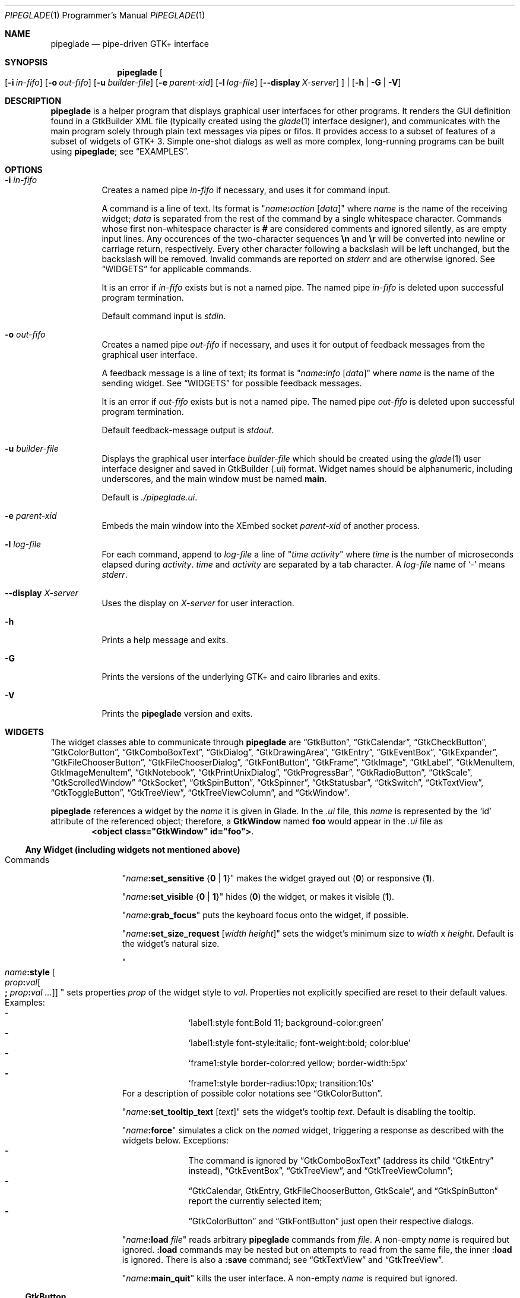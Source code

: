 .\" Copyright (c) 2014-2016 Bert Burgemeister <trebbu@googlemail.com>
.\"
.\" Permission is hereby granted, free of charge, to any person obtaining
.\" a copy of this software and associated documentation files (the
.\" "Software"), to deal in the Software without restriction, including
.\" without limitation the rights to use, copy, modify, merge, publish,
.\" distribute, sublicense, and/or sell copies of the Software, and to
.\" permit persons to whom the Software is furnished to do so, subject to
.\" the following conditions:
.\"
.\" The above copyright notice and this permission notice shall be
.\" included in all copies or substantial portions of the Software.
.\"
.\" THE SOFTWARE IS PROVIDED "AS IS", WITHOUT WARRANTY OF ANY KIND,
.\" EXPRESS OR IMPLIED, INCLUDING BUT NOT LIMITED TO THE WARRANTIES OF
.\" MERCHANTABILITY, FITNESS FOR A PARTICULAR PURPOSE AND
.\" NONINFRINGEMENT. IN NO EVENT SHALL THE AUTHORS OR COPYRIGHT HOLDERS BE
.\" LIABLE FOR ANY CLAIM, DAMAGES OR OTHER LIABILITY, WHETHER IN AN ACTION
.\" OF CONTRACT, TORT OR OTHERWISE, ARISING FROM, OUT OF OR IN CONNECTION
.\" WITH THE SOFTWARE OR THE USE OR OTHER DEALINGS IN THE SOFTWARE.
.\"
.Dd April 17, 2016
.Dt PIPEGLADE 1 PRM
.Os BSD
.Sh NAME
.Nm pipeglade
.Nd pipe-driven GTK+ interface
.Sh SYNOPSIS
.Nm
.Oo
.Op Fl i Ar in-fifo
.Op Fl o Ar out-fifo
.Op Fl u Ar builder-file
.Op Fl e Ar parent-xid
.Op Fl l Ar log-file
.Op Fl -display Ar X-server
.Oc |
.Op Fl h | G | V
.Sh DESCRIPTION
.Nm
is a helper program that displays graphical user
interfaces for other programs.
It renders the GUI definition found in a GtkBuilder XML file
(typically created using the
.Xr glade 1
interface designer), and communicates with the main program solely
through plain text messages via pipes or fifos.
It provides access to a subset of features of a subset of widgets of
GTK+ 3.
Simple one-shot dialogs as well as more complex, long-running programs
can be built using
.Nm ;
see
.Sx EXAMPLES .
.Sh OPTIONS
.Bl -tag -width Ds
.It Fl i Ar in-fifo
Creates a named pipe
.Ar in-fifo
if necessary, and uses it for command input.
.Pp
A command is a line of text.
Its format is
.Qq Ar name Ns Cm \&: Ns Ar action Bq Ar data
where
.Ar name
is the name of the receiving widget;
.Ar data
is separated from the rest of the command by a single whitespace
character.
Commands whose first non-whitespace character is
.Cm #
are considered comments and ignored silently, as are empty input lines.
Any occurences of the two-character sequences
.Cm \en
and
.Cm \er
will be converted into newline or carriage return, respectively.
Every other character following a backslash will be left unchanged,
but the backslash will be removed.
Invalid commands are reported on
.Va stderr
and are otherwise ignored.
See
.Sx WIDGETS
for applicable commands.
.Pp
It is an error if
.Ar in-fifo
exists but is not a named pipe.
The named pipe
.Ar in-fifo
is deleted upon successful program termination.
.Pp
Default command input is
.Va stdin .
.It Fl o Ar out-fifo
Creates a named pipe
.Ar out-fifo
if necessary, and uses it for output of feedback messages from the
graphical user interface.
.Pp
A feedback message is a line of text; its format is
.Qq Ar name Ns Cm \&: Ns Ar info Bq Ar data
where
.Ar name
is the name of the sending widget.
See
.Sx WIDGETS
for possible feedback messages.
.Pp
It is an error if
.Ar out-fifo
exists but is not a named pipe.
The named pipe
.Ar out-fifo
is deleted upon successful program termination.
.Pp
Default feedback-message output is
.Va stdout .
.It Fl u Ar builder-file
Displays the graphical user interface
.Ar builder-file
which should be created using the
.Xr glade 1
user interface designer and saved in GtkBuilder (.ui) format.
Widget names should be alphanumeric, including underscores, and the
main window must be named
.Cm main .
.Pp
Default is
.Pa ./pipeglade.ui .
.It Fl e Ar parent-xid
Embeds the main window into the XEmbed socket
.Ar parent-xid
of another process.
.It Fl l Ar log-file
For each command, append to
.Ar log-file
a line of
.Qq Ar time activity
where
.Ar time
is the number of microseconds elapsed during
.Ar activity .
.Ar time
and
.Ar activity
are separated by a tab character.
A
.Ar log-file
name of
.Ql -
means
.Va stderr .
.It Fl -display Ar X-server
Uses the display on
.Ar X-server
for user interaction.
.It Fl h
Prints a help message and exits.
.It Fl G
Prints the versions of the underlying GTK+ and cairo libraries and
exits.
.It Fl V
Prints the
.Nm
version and exits.
.El
.Sh WIDGETS
The widget classes able to communicate through
.Nm
are
.Sx GtkButton ,
.Sx GtkCalendar ,
.Sx GtkCheckButton ,
.Sx GtkColorButton ,
.Sx GtkComboBoxText ,
.Sx GtkDialog ,
.Sx GtkDrawingArea ,
.Sx GtkEntry ,
.Sx GtkEventBox ,
.Sx GtkExpander ,
.Sx GtkFileChooserButton ,
.Sx GtkFileChooserDialog ,
.Sx GtkFontButton ,
.Sx GtkFrame ,
.Sx GtkImage ,
.Sx GtkLabel ,
.Sx GtkMenuItem, GtkImageMenuItem ,
.Sx GtkNotebook ,
.Sx GtkPrintUnixDialog ,
.Sx GtkProgressBar ,
.Sx GtkRadioButton ,
.Sx GtkScale ,
.Sx GtkScrolledWindow
.Sx GtkSocket ,
.Sx GtkSpinButton ,
.Sx GtkSpinner ,
.Sx GtkStatusbar ,
.Sx GtkSwitch ,
.Sx GtkTextView ,
.Sx GtkToggleButton ,
.Sx GtkTreeView ,
.Sx GtkTreeViewColumn ,
and
.Sx GtkWindow .
.Pp
.Nm
references a widget by the
.Ar name
it is given in Glade.
In the
.Pa .ui
file, this
.Ar name
is represented by the
.Ql id
attribute of the referenced object; therefore, a
.Cm GtkWindow
named
.Li foo
would appear in the
.Pa .ui
file as
.Dl <object class="GtkWindow" id="foo"> .
.Ss Any Widget (including widgets not mentioned above)
.Bl -tag -width "commands "
.It Commands
.Qq Ar name Ns Cm :set_sensitive Brq Cm 0 | 1
makes the widget grayed out
.Pq Cm 0
or responsive
.Pq Cm 1 .
.Pp
.Qq Ar name Ns Cm :set_visible Brq Cm 0 | 1
hides
.Pq Cm 0
the widget, or makes it visible
.Pq Cm 1 .
.Pp
.Qq Ar name Ns Cm :grab_focus
puts the keyboard focus onto the widget, if possible.
.Pp
.Qq Ar name Ns Cm :set_size_request Bq Ar width height
sets the widget's minimum size to
.Ar width
x
.Ar height .
Default is the widget's natural size.
.Pp
.Qo
.Ar name Ns Cm :style
.Bo Ar prop Ns Cm \&: Ns Ar val Ns Bo Cm \&; Ar prop Ns Cm \&: Ns Ar val ... Bc Bc
.Qc
sets properties
.Ar prop
of the widget style to
.Ar val .
Properties not explicitly specified are reset to their default values.
Examples:
.Bl -dash -offset indent -compact
.It
.Ql label1:style font:Bold 11; background-color:green
.It
.Ql label1:style font-style:italic; font-weight:bold; color:blue
.It
.Ql frame1:style border-color:red yellow; border-width:5px
.It
.Ql frame1:style border-radius:10px; transition:10s
.El
For a description of possible color notations see
.Sx GtkColorButton .
.Pp
.Qq Ar name Ns Cm :set_tooltip_text Bq Ar text
sets the widget's tooltip
.Ar text .
Default is disabling the tooltip.
.Pp
.Qq Ar name Ns Cm :force
simulates a click on the
.Ar name Ns
d widget, triggering a response as described with the widgets below.
Exceptions:
.Bl -dash -offset indent -compact
.It
The command is ignored by
.Sx GtkComboBoxText
(address its child
.Sx GtkEntry
instead),
.Sx GtkEventBox ,
.Sx GtkTreeView ,
and
.Sx GtkTreeViewColumn ;
.It
.Sx GtkCalendar , GtkEntry , GtkFileChooserButton , GtkScale ,
and
.Sx GtkSpinButton
report the currently selected item;
.It
.Sx GtkColorButton
and
.Sx GtkFontButton
just open their respective dialogs.
.El
.Pp
.Qq Ar name Ns Cm :load Ar file
reads arbitrary
.Nm
commands from
.Ar file .
A non-empty
.Ar name
is required but ignored.
.Cm :load
commands may be nested but on attempts to read from the same file, the
inner
.Cm :load
is ignored.
There is also a
.Cm :save
command; see
.Sx GtkTextView
and
.Sx GtkTreeView .
.Pp
.Qq Ar name Ns Cm :main_quit
kills the user interface.
A non-empty
.Ar name
is required but ignored.
.El
.Ss GtkButton
.Bl -tag -width "commands "
.It Commands
.Qq Ar name Ns Cm :set_label Ar string
replaces the button text with
.Ar string .
.It Feedback
.Qq Ar name Ns Cm \&:clicked
.Pp
.Cm GtkButton Ns
s with names ending in
.Cm _ok , _apply , _cancel , _send_text ,
and
.Cm _send_selection
may work differently; see
.Sx GtkDialog , GtkFileChooserDialog ,
and
.Sx GtkTextView
for details.
.El
.Ss GtkCalendar
.Bl -tag -width "commands "
.It Commands
.Qq Ar name Ns Cm :select_date Ar yyyy Ns Cm - Ns Ar mm Ns Cm - Ns Ar dd
selects the date on the calendar.
.Pp
.Qq Ar name Ns Cm :mark_day Ar day
marks
.Ar day Pq 1-31
on the calendar.
.Pp
.Qq Ar name Ns Cm :clear_marks
unmarks all days on the calendar.
.It Feedback
.Qq Ar name Ns Cm \&:clicked Ar yyyy Ns Cm - Ns Ar mm Ns Cm - Ns Ar dd
.Pp
.Qq Ar name Ns Cm \&:doubleclicked Ar yyyy Ns Cm - Ns Ar mm Ns Cm - Ns Ar dd
.El
.Ss GtkCheckButton
.Bl -tag -width "commands "
.It Commands
.Qq Ar name Ns Cm :set_active Brq Cm 0 | 1
switches the check mark off
.Pq Cm 0
or on
.Pq Cm 1 .
.Pp
.Qq Ar name Ns Cm :set_label Ar string
replaces the button text with
.Ar string .
.It Feedback
.Qq Ar name Ns Cm \&:1
if switched on, or
.Qq Ar name Ns Cm \&:0
otherwise.
.El
.Ss GtkColorButton
.Bl -tag -width "commands "
.It Commands
.Qq Ar name Ns Cm :set_color Ar color
preselects the color.
.Ar color
can be
.Bl -dash -offset indent -compact
.It
a standard X11 color name, like
.Ql Dark Sea Green ,
.It
a hexadecimal value in the form
.Cm # Ns Ar rgb , Cm # Ns Ar rrggbb , Cm # Ns Ar rrrgggbbb ,
or
.Cm # Ns Ar rrrrggggbbbb ,
.It
an RGB color in the form
.Cm rgb( Ns Ar red Ns Cm \&, Ns Ar green Ns Cm \&, Ns Ar blue Ns Cm \&) ,
or
.It
an RGBA color in the form
.Cm rgba( Ns Ar red Ns Cm \&, Ns Ar green Ns Cm \&, Ns
.Ar blue Ns Cm \&, Ns Ar alpha Ns Cm \&) .
.El
.It Feedback
.Qq Ar name Ns Cm \&:color Cm rgb( Ns Ar red Ns Cm \&, Ns Ar green Ns Cm \&, Ns Ar blue Ns Cm \&)
or
.Qq Ar name Ns Cm \&:color Cm rgba( Ns Ar red Ns Cm \&, Ns Ar green Ns Cm \&, Ns Ar blue Ns Cm \&, Ns Ar alpha Ns Cm \&) .
.Ar red , green ,
and
.Ar blue
lie between 0 and 255, and
.Ar alpha
between 0 and 1.
.El
.Ss GtkComboBoxText
The
.Cm GtkComboBoxText
should contain a
.Cm GtkEntry .
.Bl -tag -width "commands "
.It Commands
.Qq Ar name Ns Cm :prepend_text Ar string
and
.Qq Ar name Ns Cm :append_text Ar string
prepend/append a new selectable item marked
.Ar string .
.Pp
.Qq Ar name Ns Cm :insert_text Ar position string
inserts item
.Ar string
at
.Ar position .
.Pp
.Qq Ar name Ns Cm :remove Ar position
removes the item at
.Ar position .
.It Feedback
.Qq Ar entry_name Ns Cm \&:text Ar text ,
.Ar entry_name
being the name of the child
.Cm GtkEntry .
.El
.Ss GtkDialog
A
.Cm GtkDialog
that is named
.Ar foo
will be invoked by a
.Sx GtkMenuItem
or a
.Sx GtkImageMenuItem
that is named
.Ar foo Ns Cm _invoke .
.Pp
The
.Cm GtkDialog
should have a
.Sq Cancel
.Sx GtkButton
named
.Ar foo Ns Cm _cancel
.Po Cm main_cancel
if the dialog is the sole window of the GUI and therefore named
.Cm main
.Pc .
.Pp
If the
.Cm GtkDialog
has an
.Sq Ok
.Sx GtkButton
named
.Ar foo Ns Cm _ok ,
it will take care of hiding the dialog window.
.Bl -tag -width "commands "
.It Commands
.Qq Ar name Ns Cm :set_title Ar string
replaces the text in the title bar with
.Ar string .
.Pp
.Qq Ar name Ns Cm :resize Bq Ar width height
changes the size of the dialog window to
.Ar width
x
.Ar height
pixels if specified, or to the default size.
.Pp
.Qq Ar name Ns Cm :move Ar x y
moves the dialog window to position
.Ar x , y .
.Pp
.Qq Ar name Ns Cm :fullscreen
and
.Qq Ar name Ns Cm :unfullscreen
switch fullscreen mode on and off.
.It Feedback
.Qq Ar name Ns Cm \&:closed
if the
.Cm GtkDialog
window was closed by the window manager.
.El
.Ss GtkDrawingArea
Most drawing commands expect an
.Ar id
parameter (an arbitrary non-negative integer) which can be used to
reference the command for later removal.
.Pp
All coordinates refer to a left-handed coordinate system with its
origin in the upper-left corner.
.Bl -tag -width "commands "
.It Commands
.Qq Ar name Ns Cm :arc Ar id x y radius angle1 angle2
adds a circular arc to the current path.
The arc is centered at
.Pq Ar x , y
and proceeds clockwise from
.Ar angle1
to
.Ar angle2
.Po
in degrees
.Pc .
.Pp
.Qq Ar name Ns Cm :arc_negative Ar id x y radius angle1 angle2
adds a circular arc to the current path.
The arc is centered at
.Pq Ar x , y
and proceeds counterclockwise from
.Ar angle1
to
.Ar angle2
.Po
in degrees
.Pc .
.Pp
.Qq Ar name Ns Cm :close_path Ar id
adds a line segment from the current point to the point most recently
passed to
.Ar name Ns Cm :move_to
or
.Ar name Ns Cm :rel_move_to .
.Pp
.Qq Ar name Ns Cm :curve_to Ar id x1 y1 x2 y2 x3 y3
adds a cubic Bezier spline from the current point to
.Pq Ar x3 , y3 ,
using
.Pq Ar x1 , y1
and
.Pq Ar x2 , y2
as control points.
.Pp
.Qq Ar name Ns Cm :fill Ar id
fills the current path and clears it.
.Pp
.Qq Ar name Ns Cm :fill_preserve Ar id
fills the current path without clearing it.
.Pp
.Qq Ar name Ns Cm :line_to Ar id x y
adds a line from the current point to
.Pq Ar x , y .
.Pp
.Qq Ar name Ns Cm :move_to Ar id x y
sets the current point to
.Pq Ar x , y .
.Pp
.Qq Ar name Ns Cm :rectangle Ar id x y width height
adds a rectangle to the current path.
The top left corner is at
.Pq Ar x , y .
.Pp
.Qq Ar name Ns Cm :refresh
redraws the
.Cm GtkDrawingArea
.Ar name .
.Pp
.Qq Ar name Ns Cm :rel_curve_to Ar id dx1 dy1 dx2 dy2 dx3 dy3
adds a cubic Bezier spline from the current point to
.Pq Ar dx3 , dy3 ,
using
.Pq Ar dx1 , dy1
and
.Pq Ar dx2 , dy2
as control points.
All coordinates are offsets relative to the current point.
.Pp
.Qq Ar name Ns Cm :rel_line_to Ar id dx dy
adds a line from the current point to a point offset from there by
.Pq Ar dx , dy .
.Pp
.Qq Ar name Ns Cm :rel_move_to Ar id dx dy
moves the current point by
.Pq Ar dx , dy .
.Pp
.Qq Ar name Ns Cm :remove Ar id
removes the elements with
.Ar id
from the
.Cm GtkDrawingArea Ar name .
.Pp
.Qq Ar name Ns Cm :set_dash Ar id l
sets the dash pattern to
.Ar l
on,
.Ar l
off.
.Pp
.Qq Ar name Ns Cm :set_dash Ar id l1on l1off l2on l2off ...
resets the dash pattern to a line with arbitrary on/off portions.
.Pp
.Qq Ar name Ns Cm :set_dash Ar id
resets the dash pattern to a solid line.
.Pp
.Qq Ar name Ns Cm :set_font_size Ar id size
sets the font size for subsequent calls of
.Ar name Ns Cm :show_text .
.Pp
.Qq Ar name Ns Cm :set_line_cap Ar id Brq Cm butt | round | square
sets the line cap style.
.Pp
.Qq Ar name Ns Cm :set_line_join Ar id Brq Cm miter | round | bevel
sets the line junction style.
.Pp
.Qq Ar name Ns Cm :set_line_width Ar id width
sets the line width.
.Pp
.Qq Ar name Ns Cm :set_source_rgba Ar id color
sets the color.
.Ar color
is in the format used with
.Sx GtkColorButton .
.Pp
.Qq Ar name Ns Cm :show_text Ar id text
writes
.Ar text ,
beginning at the current point.
.Pp
.Qq Ar name Ns Cm :stroke Ar id
strokes the current path and clears it.
.Pp
.Qq Ar name Ns Cm :stroke_preserve Ar id
strokes the current path without clearing it.
.It Feedback
none
.El
.Ss GtkEntry
.Bl -tag -width "commands "
.It Commands
.Qq Ar name Ns Cm :set_text Ar string
replaces the user-editable text with
.Ar string .
.Pp
.Qq Ar name Ns Cm :set_placeholder_text Ar string
sets the
.Ar string
that is displayed when the entry is empty and unfocused.
.It Feedback
.Qq Ar name Ns Cm \&:text Ar text ,
once for each change of
.Ar text .
.El
.Ss GtkEventBox
.Ar x , y
are mouse pointer coordinates relative to the
.Cm GtkEventBox .
.Bl -tag -width "commands "
.It Commands
none
.It Feedback
.Qq Ar name Ns Cm \&:button_press Ar b x y ,
.Qq Ar name Ns Cm \&:button_release Ar b x y
where
.Ar b
is the mouse button (normally 1, 2, or 3 for the left, middle, and
right button; others may exist).
.Pp
.Qq Ar name Ns Cm \&:motion Ar x y
is reported repeatedly while the mouse is being moved with a button
pressed.
.Pp
.Qq Ar name Ns Cm \&:key_press Ar key ,
.Ar key
being the key's name
.Po e.g.
.Ql Control_L ,
.Ql Tab ,
.Ql a
.Pc .
.El
.Ss GtkExpander
.Bl -tag -width "commands "
.It Commands
.Qq Ar name Ns Cm :set_label Ar string
replaces the expander label text with
.Ar string .
.Pp
.Qq Ar name Ns Cm :set_expanded Brq Cm 0 |  1
hides
.Pq Cm 0
the child widget, or makes it visible
.Pq Cm 1 .
.It Feedback
none
.El
.Ss GtkFileChooserButton
.Bl -tag -width "commands "
.It Commands
.Qq Ar name Ns Cm :set_filename Ar path
preselects
.Ar path
to the extent it exists.
.It Feedback
.Qq Ar name Ns Cm \&:file Ar pathname
if the selection has changed.
.El
.Ss GtkFileChooserDialog
A
.Cm GtkFileChooserDialog
that is named
.Ar foo
will be invoked by a
.Sx GtkMenuItem
or a
.Sx GtkImageMenuItem
that is named
.Ar foo Ns Cm _invoke .
.Pp
The
.Cm GtkFileChooserDialog
should have an
.Sq OK
.Sx GtkButton
named
.Ar foo Ns Cm _ok
.Po Cm main_ok
if the dialog is the sole window of the GUI and therefore named
.Cm main
.Pc .
.Pp
The
.Cm GtkFileChooserDialog
may have a
.Sq Cancel
.Sx GtkButton
named
.Ar foo Ns Cm _cancel
.Po Cm main_cancel
if the dialog is the sole window of the GUI and therefore named
.Cm main
.Pc .
.Pp
The
.Cm GtkFileChooserDialog
may have an
.Sq Apply
.Sx GtkButton
named
.Ar foo Ns Cm _apply
.Po Cm main_apply
if the dialog is the sole window of the GUI and therefore named
.Cm main
.Pc .
.Bl -tag -width "commands "
.It Commands
.Qq Ar name Ns Cm :set_filename Ar path
preselects
.Ar path
to the extent it exists.
.Pp
.Qq Ar name Ns Cm :set_current_name Ar string
makes
.Ar string
the suggested filename, which may not yet exist.
.Ar string
should either resemble an absolute path, or the
.Ar directory
must be set separately by
.Ar name Ns Cm :set_filename Ar directory .
.Pp
.Qq Ar name Ns Cm :set_title Ar string
replaces the text in the title bar with
.Ar string .
.Pp
.Qq Ar name Ns Cm :resize Bq Ar width height
changes the size of the dialog window to
.Ar width
x
.Ar height
pixels if specified, or to the default size.
.Pp
.Qq Ar name Ns Cm :move Ar x y
moves the dialog window to position
.Ar x , y .
.Pp
.Qq Ar name Ns Cm :fullscreen
and
.Qq Ar name Ns Cm :unfullscreen
switch fullscreen mode on and off.
.It Feedback
.Qq Ar name Ns Cm :file Ar pathname
and/or
.Qq Ar name Ns Cm :folder Ar pathname
.Pp
.Qq Ar name Ns Cm \&:closed
if the
.Cm GtkFileChooserDialog
window was closed by the window manager.
.El
.Ss GtkFontButton
.Bl -tag -width "commands "
.It Commands
.Qq Ar name Ns Cm :set_font_name Ar fontname
preselects the font.
.It Feedback
.Qq Ar name Ns Cm \&:font Ar fontname
.El
.Ss GtkFrame
.Bl -tag -width "commands "
.It Commands
.Qq Ar name Ns Cm :set_label Ar text
replaces the frame label text with
.Ar string .
.It Feedback
none
.El
.Ss GtkImage
.Bl -tag -width "commands "
.It Commands
.Qq Ar name Ns Cm :set_from_icon_name Ar icon-name
replaces the image with one of the standard icons.
.Pp
.Qq Ar name Ns Cm :set_from_file Ar path
replaces the image by the one found at
.Ar path Ns .
.It Feedback
none
.El
.Ss GtkLabel
.Bl -tag -width "commands "
.It Commands
.Qq Ar name Ns Cm :set_text Ar string
replaces the label text with
.Ar string .
.It Feedback
none
.El
.Ss GtkMenuItem, GtkImageMenuItem
.Bl -tag -width "commands "
.It Commands
none
.It Feedback
A
.Cm GtkMenuItem
or
.Cm GtkImageMenuItem
with the name
.Ar foo Ns Cm _invoke
will invoke the
.Sx GtkDialog
or
.Sx GtkFileChooserDialog
named
.Ar foo
if it exists.
If there isn't any dialog attached to the
.Cm GtkMenuItem ,
it reports
.Qq Ar name Ns Cm \&:active Ar label .
.El
.Ss GtkNotebook
.Bl -tag -width "commands "
.It Commands
.Qq Ar name Ns Cm :set_current_page Ar n
switches to zero-based page number
.Ar n .
.It Feedback
none
.El
.Ss GtkPrintUnixDialog
.Bl -tag -width "commands "
.It Commands
.Qq Ar name Ns Cm :print Ar file.ps
opens the print dialog.
Pressing the
.Ql Print
button sends
.Ar file.ps
to the printer the user selected in the dialog.
.It Feedback
.Qq Ar name Ns Cm \&:closed
if the
.Cm GtkPrintUnixDialog
window was closed by the window manager.
.El
.Ss GtkProgressBar
.Bl -tag -width "commands "
.It Commands
.Qq Ar name Ns Cm :set_fraction Ar x
moves the progress bar to
.Ar x
.Pq between 0 and 1 .
.Pp
.Qq Ar name Ns Cm :set_text Bq Ar string
replaces the text of the progress bar with
.Ar string .
Default is the progress percentage.
.It Feedback
none
.El
.Ss GtkRadioButton
.Bl -tag -width "commands "
.It Commands
.Qq Ar name Ns Cm :set_active 1
switches the button on.
All other buttons of the same group will go off automatically.
.Pp
.Qq Ar name Ns Cm :set_label Ar string
replaces the button text with
.Ar string .
.It Feedback
.Qq Ar name Ns Cm \&:1
if switched on, or
.Qq Ar name Ns Cm \&:0
otherwise.
.El
.Ss GtkScale
.Bl -tag -width "commands "
.It Commands
.Qq Ar name Ns Cm :set_value Ar x
moves the slider to value
.Ar x .
.It Feedback
.Qq Ar name Ns Cm \&:value Ar floating_point_text
.El
.Ss GtkScrolledWindow
.Bl -tag -width "commands "
.It Commands
.Qq Ar name Ns Cm :hscroll Ar position
and
.Qq Ar name Ns Cm :vscroll Ar position
scroll
.Ar position
to the left or top edge of the
.Cm GtkScrolledWindow ,
respectively.
.Pp
.Qq Ar name Ns Cm :hscroll_to_range Ar pos_0 pos_1
and
.Qq Ar name Ns Cm :vscroll_to_range Ar pos_0 pos_1
scroll, if necessary, the range between
.Ar pos_0
and
.Ar pos_1
into the
.Cm GtkScrolledWindow .
If the range is greater than the window, the initial part of the range
will be visible.
.It Feedback
none
.El
.Ss GtkSocket
.Cm GtkSocket
may be unsupported by Glade, but its definition can be inserted
manually into the GtkBuilder
.Pq Pa .ui
file:
.Bd -literal -offset indent
<child>
  <object class="GtkSocket" id="socket1">
    <property name="visible">True</property>
    <property name="can_focus">True</property>
  </object>
  <packing>
    <property name="expand">True</property>
    <property name="fill">True</property>
    <property name="position">1</property>
  </packing>
</child>
.Ed
.Bl -tag -width "commands "
.It Commands
.Qq Ar name Ns Cm :id
requests a feedback message containing the socket
.Ar xid .
.It Feedback
.Qq Ar name Ns Cm :id Ar xid
can be used by another process to XEmbed its widgets into the
.Cm GtkSocket .
.Pp
.Qq Ar name Ns Cm :plug-added ,
.Qo
.Ar name Ns
.Cm :plug-removed
.Qc .
Notification that the other process has inserted its widgets into or
removed them from the
.Cm GtkSocket .
.El
.Ss GtkSpinButton
.Bl -tag -width "commands "
.It Commands
.Qq Ar name Ns Cm :set_text Ar string
sets the selected value to
.Ar string .
.It Feedback
.Qq Ar name Ns Cm \&:text Ar text
.El
.Ss GtkSpinner
.Bl -tag -width "commands "
.It Commands
.Qq Ar name Ns Cm :start
and
.Qq Ar name Ns Cm :stop
start and stop the spinner.
.It Feedback
none
.El
.Ss GtkStatusbar
The context
.Ar id
parameter is an arbitrary non-whitespace string.
.Bl -tag -width "commands "
.It Commands
.Qq Ar name Ns Cm :push_id Ar id string ,
.Qq Ar name Ns Cm :push Ar string
associate
.Ar string
with context id
.Ar id
or
.Ql 0 ,
respectively, and display it in the statusbar.
.Pp
.Qq Ar name Ns Cm :pop_id Ar id ,
.Qq Ar name Ns Cm :pop
remove the latest entry associated with context id
.Ar id
or
.Ql 0 ,
respectively, from the statusbar.
.Pp
.Qq Ar name Ns Cm :remove_all_id Ar id ,
.Qq Ar name Ns Cm :remove_all
remove the entries associated with context id
.Ar id
or
.Ql 0 ,
respectively, from the statusbar.
.It Feedback
none
.El
.Ss GtkSwitch
.Bl -tag -width "commands "
.It Commands
.Qq Ar name Ns Cm :set_active Brq Cm 0 | 1
turns the switch off
.Pq Cm 0
or on
.Pq Cm 1 .
.It Feedback
.Qq Ar name Ns Cm \&:1
if switched on, or
.Qq Ar name Ns Cm \&:0
otherwise.
.El
.Ss GtkTextView
There should be a dedicated
.Sx GtkButton
for sending (parts of) the text.
If the name of the
.Cm GtkTextView
is
.Ar foo ,
a
.Sx GtkButton
named
.Ar foo Ns Cm _send_text
will send the content of the
.Cm GtkTextView ;
a
.Sx GtkButton
named
.Ar foo Ns Cm _send_selection
will send the highlighted part the
.Cm GtkTextView .
.Bl -tag -width "commands "
.It Commands
.Qq Ar name Ns Cm :set_text Ar string
replaces the user-editable text with (potentially empty)
.Ar string Ns .
.Pp
.Qq Ar name Ns Cm :delete
deletes the text.
.Pp
.Qq Ar name Ns Cm :insert_at_cursor Ar string
inserts
.Ar string
at cursor position.
.Pp
.Qq Ar name Ns Cm :place_cursor Brq Ar position | Cm end
places the text cursor at
.Ar position
or at the end of the text.
.Pp
.Qq Ar name Ns Cm :place_cursor_at_line Ar line
places the text cursor at the beginning of
.Ar line .
.Pp
.Qq Ar name Ns Cm :scroll_to_cursor
scrolls to the cursor position if necessary.
.Pp
.Qq Ar name Ns Cm :save Ar file
stores in
.Ar file
a
.Nm
command containing the text.
.It Feedback
.Qq Ar button_name Ns Cm :text Ar text ,
.Ar button_name
being the name of the
.Sx GtkButton .
Line endings in
.Ar text
are replaced by
.Cm \en ,
and backslashes are replaced by
.Cm \e\e .
.El
.Ss GtkToggleButton
.Bl -tag -width "commands "
.It Commands
.Qq Ar name Ns Cm :set_active Brq Cm 0 | 1
switches the button off
.Pq Cm 0
or on
.Pq Cm 1 .
.Pp
.Qq Ar name Ns Cm :set_label Ar string
replaces the button text with
.Ar string .
.It Feedback
.Qq Ar name Ns Cm \&:1
if switched on, or
.Qq Ar name Ns Cm \&:0
otherwise.
.El
.Ss GtkTreeView
.Nm
can deal with columns of type
.Cm gboolean , gint , guint , glong , gulong , gint64 , guint64 , gfloat , gdouble ,
and
.Cm gchararray .
.Pp
.Ar row
and
.Ar column
refer to the underlying model
.Cm ( GtkListStore
or
.Cm GtkTreeStore ) .
.Ar row
is a sequence of one or more colon-separated integers, e.g.
.Ql 3
or
.Ql 0:0:1 .
.Bl -tag -width "commands "
.It Commands
.Qq Ar name Ns Cm :set Ar row column data
replaces the content at
.Pq Ar row , column
with
.Ar data
(which should be compatible with the type of
.Ar column ) .
If necessary, new tree nodes are created to obtain the minimal tree
structure needed to support
.Ar row .
.Pp
.Qq Ar name Ns Cm :insert_row Brq Ar row Bo Cm as_child Bc | Cm end
inserts a new, empty row; either as a sibling of
.Ar row
at position
.Ar row ,
or as a child of
.Ar row ,
or at the end of the list, respectively.
.Pp
.Qq Ar name Ns Cm :move_row Ar origin Brq Ar destination | Cm end
moves the row at
.Ar origin
within its current level to
.Ar destination
or to the end.
.Pp
.Qq Ar name Ns Cm :remove_row Ar row
removes the row at position
.Ar row .
.Pp
.Qq Ar name Ns Cm :clear
removes all rows.
.Pp
.Qq Ar name Ns Cm :expand Ar row
expands one level of the subtree below
.Ar row .
.Pp
.Qq Ar name Ns Cm :expand_all Bq Ar row
expands the subtree below
.Ar row ,
or the whole tree.
.Pp
.Qq Ar name Ns Cm :collapse Bq Ar row
collapses the subtree below
.Ar row ,
or the whole tree.
.Pp
.Qq Ar name Ns Cm :set_cursor Bq Ar row
sets the cursor to
.Ar row ,
or unsets it.
.Pp
.Qq Ar name Ns Cm :scroll Ar row column
scrolls the cell at
.Pq Ar row , column
into view.
.Pp
.Qq Ar name Ns Cm :save Ar file
stores the content of the underlying model as a sequence of
.Nm
commands into
.Ar file .
.It Feedback
.Qq Ar name Ns Cm \&:clicked
.Pp
.Qq Ar name Ns Cm \&: Ns Ar column_type row column value ,
one message per cell in the underlying model for each selected row; or
.Pp
.Qq Ar name Ns Cm \&: Ns Ar column_type row column new_value ,
if the cell at
.Pq Ar row , column
has been edited.
.El
.Ss GtkTreeViewColumn
.Bl -tag -width "commands "
.It Commands
none
.It Feedback
.Qq Ar name Ns Cm \&:clicked
.El
.Ss GtkWindow
.Bl -tag -width "commands "
.It Commands
.Qq Ar name Ns Cm :set_title Ar string
replaces the text in the title bar with
.Ar string .
.Pp
.Qq Ar name Ns Cm :resize Bq Ar width height
changes the window size to
.Ar width
x
.Ar height
pixels if specified, or to the default size.
.Pp
.Qq Ar name Ns Cm :move Ar x y
moves the window to position
.Ar x , y .
.Pp
.Qq Ar name Ns Cm :fullscreen
and
.Qq Ar name Ns Cm :unfullscreen
switch fullscreen mode on and off.
.It Feedback
.Qq Ar name Ns Cm \&:closed
if the
.Cm GtkWindow
was closed by the window manager.
.El
.Sh EXIT STATUS
.Ex -std
.Sh EXAMPLES
.Ss Discovering Pipeglade Interactively
Suppose the interface in
.Pa ./pipeglade.ui
has a
.Sx GtkLabel Ql label1
and a
.Sx GtkButton Ql button1 .
After invoking
.Pp
.Dl pipeglade
.Pp
and clicking the
.Sx GtkButton , Ql button1:clicked
will be reported on the terminal.
Typing
.Pp
.Dl label1:set_text Button Label
.Pp
will change the text shown on the label into
.Ql Button Label .
.Ss One-Shot File Dialog
Suppose the interface in
.Pa ./simple_open.ui
contains a
.Sx GtkFileChooserDialog
with an
.Sq OK
.Sx GtkButton
named
.Ql main_ok .
Invoking
.Pp
.Dl pipeglade -u simple_open.ui
.Pp
will open the dialog; pressing
.Sq OK
will close it after sending the selected filename to
.Va stdout .
.Ss One-Shot User Notification
If the interface in
.Pa ./simple_dialog.ui
contains a
.Sx GtkLabel Ql label1 ,
then
.Bd -literal -offset indent
pipeglade -u simple_dialog.ui <<< \e
    "label1:set_text NOW READ THIS!"
.Ed
will set the label text accordingly and wait for user input.
.Ss Continuous Input
The following shell command displays a running clock:
.Bd -literal -offset indent
while true; do
    echo "label1:set_text `date`";
    sleep 1;
done | pipeglade -u simple_dialog.ui
.Ed
.Ss Continuous Input and Output
The following shell script fragment sets up
.Nm
for continuous communication with another program,
.Pa main_prog :
.Bd -literal -offset indent
pipeglade -i in.fifo -o out.fifo &
# wait for in.fifo and out.fifo to appear
while test ! \e( -e in.fifo -a -e out.fifo \e); do :; done
main_prog <out.fifo >in.fifo
.Ed
.Sh SEE ALSO
.Xr dialog 1 ,
.Xr glade 1 ,
.Xr gxmessage 1 ,
.Xr kdialog 1 ,
.Xr whiptail 1 ,
.Xr xmessage 1 ,
.Xr zenity 1
.Sh AUTHOR
.Nm
was written by
.An Bert Burgemeister
.Aq Mt trebbu@googlemail.com .
.Sh BUGS
Due to what appears to be a bug in cairo v1.14.0,
.Nm
used with this library version occasionally crashes on
.Cm GtkDrawingArea
commands.
